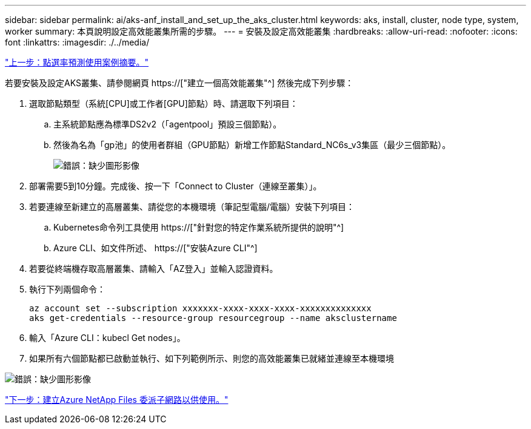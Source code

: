 ---
sidebar: sidebar 
permalink: ai/aks-anf_install_and_set_up_the_aks_cluster.html 
keywords: aks, install, cluster, node type, system, worker 
summary: 本頁說明設定高效能叢集所需的步驟。 
---
= 安裝及設定高效能叢集
:hardbreaks:
:allow-uri-read: 
:nofooter: 
:icons: font
:linkattrs: 
:imagesdir: ./../media/


link:aks-anf_click-through_rate_prediction_use_case_summary.html["上一步：點選率預測使用案例摘要。"]

[role="lead"]
若要安裝及設定AKS叢集、請參閱網頁 https://["建立一個高效能叢集"^] 然後完成下列步驟：

. 選取節點類型（系統[CPU]或工作者[GPU]節點）時、請選取下列項目：
+
.. 主系統節點應為標準DS2v2（「agentpool」預設三個節點）。
.. 然後為名為「gp池」的使用者群組（GPU節點）新增工作節點Standard_NC6s_v3集區（最少三個節點）。
+
image:aks-anf_image3.png["錯誤：缺少圖形影像"]



. 部署需要5到10分鐘。完成後、按一下「Connect to Cluster（連線至叢集）」。
. 若要連線至新建立的高層叢集、請從您的本機環境（筆記型電腦/電腦）安裝下列項目：
+
.. Kubernetes命令列工具使用 https://["針對您的特定作業系統所提供的說明"^]
.. Azure CLI、如文件所述、 https://["安裝Azure CLI"^]


. 若要從終端機存取高層叢集、請輸入「AZ登入」並輸入認證資料。
. 執行下列兩個命令：
+
....
az account set --subscription xxxxxxx-xxxx-xxxx-xxxx-xxxxxxxxxxxxxx
aks get-credentials --resource-group resourcegroup --name aksclustername
....
. 輸入「Azure CLI：kubecl Get nodes」。
. 如果所有六個節點都已啟動並執行、如下列範例所示、則您的高效能叢集已就緒並連線至本機環境


image:aks-anf_image4.png["錯誤：缺少圖形影像"]

link:aks-anf_create_a_delegated_subnet_for_azure_netapp_files.html["下一步：建立Azure NetApp Files 委派子網路以供使用。"]
